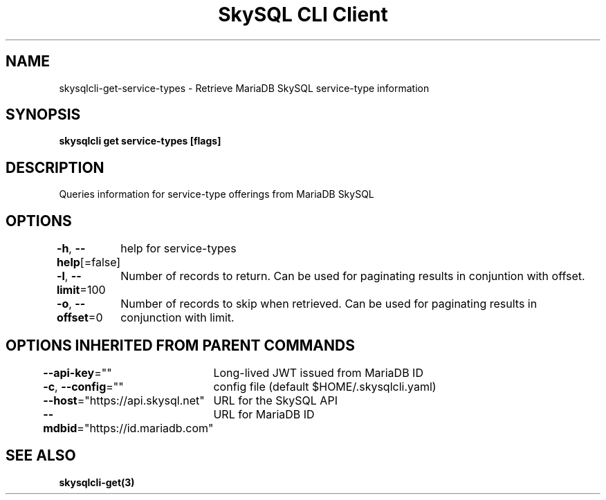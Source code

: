 .nh
.TH "SkySQL CLI Client" "3" "Mar 2022" "MariaDB Corporation" ""

.SH NAME
.PP
skysqlcli\-get\-service\-types \- Retrieve MariaDB SkySQL service\-type information


.SH SYNOPSIS
.PP
\fBskysqlcli get service\-types [flags]\fP


.SH DESCRIPTION
.PP
Queries information for service\-type offerings from MariaDB SkySQL


.SH OPTIONS
.PP
\fB\-h\fP, \fB\-\-help\fP[=false]
	help for service\-types

.PP
\fB\-l\fP, \fB\-\-limit\fP=100
	Number of records to return. Can be used for paginating results in conjuntion with offset.

.PP
\fB\-o\fP, \fB\-\-offset\fP=0
	Number of records to skip when retrieved. Can be used for paginating results in conjunction with limit.


.SH OPTIONS INHERITED FROM PARENT COMMANDS
.PP
\fB\-\-api\-key\fP=""
	Long\-lived JWT issued from MariaDB ID

.PP
\fB\-c\fP, \fB\-\-config\fP=""
	config file (default $HOME/.skysqlcli.yaml)

.PP
\fB\-\-host\fP="https://api.skysql.net"
	URL for the SkySQL API

.PP
\fB\-\-mdbid\fP="https://id.mariadb.com"
	URL for MariaDB ID


.SH SEE ALSO
.PP
\fBskysqlcli\-get(3)\fP
